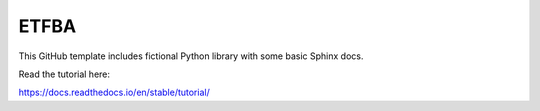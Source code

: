 ETFBA
=======================================

This GitHub template includes fictional Python library
with some basic Sphinx docs.

Read the tutorial here:

https://docs.readthedocs.io/en/stable/tutorial/
